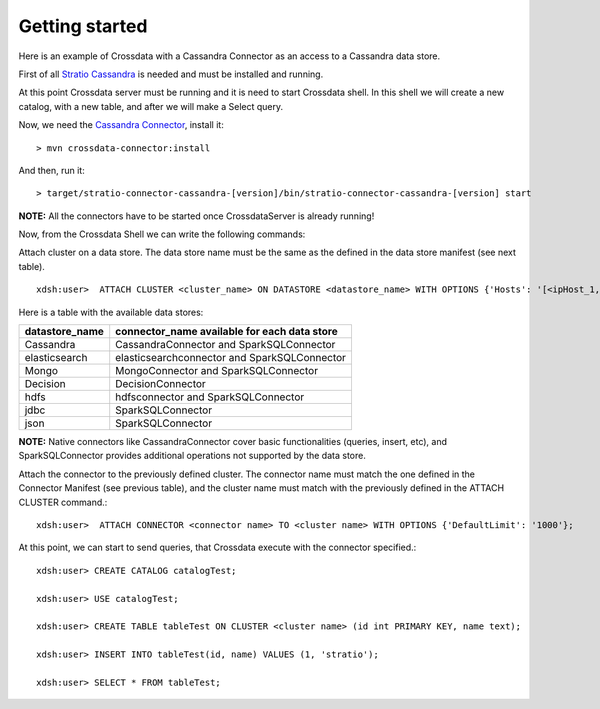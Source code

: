 Getting started
***************
Here is an example of Crossdata with a Cassandra Connector as an access to a Cassandra data store.

First of all `Stratio Cassandra <https://github.com/Stratio/stratio-cassandra>`_ is needed and must be installed and
running.

At this point Crossdata server must be running and it is need to start Crossdata shell. In this shell we will create
a new catalog, with a new table, and after we will make a Select query.

Now, we need the `Cassandra Connector <https://github.com/Stratio/stratio-connector-cassandra>`_, install it::

    > mvn crossdata-connector:install

And then, run it::

    > target/stratio-connector-cassandra-[version]/bin/stratio-connector-cassandra-[version] start


**NOTE:** All the connectors have to be started once CrossdataServer is already running!

Now, from the Crossdata Shell we can write the following commands:

Attach cluster on a data store. The data store name must be the same as the defined in the data store manifest (see next table). 
::

    xdsh:user>  ATTACH CLUSTER <cluster_name> ON DATASTORE <datastore_name> WITH OPTIONS {'Hosts': '[<ipHost_1,ipHost_2,...ipHost_n>]', 'Port': <cassandra_port>};


Here is a table with the available data stores:

+----------------+----------------------------------------------+
| datastore_name | connector_name available for each data store |
+================+==============================================+
| Cassandra      | CassandraConnector and SparkSQLConnector     |
+----------------+----------------------------------------------+
| elasticsearch  | elasticsearchconnector and SparkSQLConnector |
+----------------+----------------------------------------------+
| Mongo          | MongoConnector and SparkSQLConnector         |
+----------------+----------------------------------------------+
| Decision       | DecisionConnector                            |
+----------------+----------------------------------------------+
| hdfs           | hdfsconnector and SparkSQLConnector          |
+----------------+----------------------------------------------+
| jdbc           | SparkSQLConnector                            |
+----------------+----------------------------------------------+
| json           | SparkSQLConnector                            |
+----------------+----------------------------------------------+

**NOTE:** Native connectors like CassandraConnector cover basic functionalities (queries, insert, etc), and SparkSQLConnector provides additional operations not supported by the data store.

Attach the connector to the previously defined cluster. The connector name must match the one defined in the
Connector Manifest (see previous table), and the cluster name must match with the previously defined in the ATTACH CLUSTER command.::

    xdsh:user>  ATTACH CONNECTOR <connector name> TO <cluster name> WITH OPTIONS {'DefaultLimit': '1000'};


At this point, we can start to send queries, that Crossdata execute with the connector specified.::


    xdsh:user> CREATE CATALOG catalogTest;

    xdsh:user> USE catalogTest;

    xdsh:user> CREATE TABLE tableTest ON CLUSTER <cluster name> (id int PRIMARY KEY, name text);

    xdsh:user> INSERT INTO tableTest(id, name) VALUES (1, 'stratio');

    xdsh:user> SELECT * FROM tableTest;

